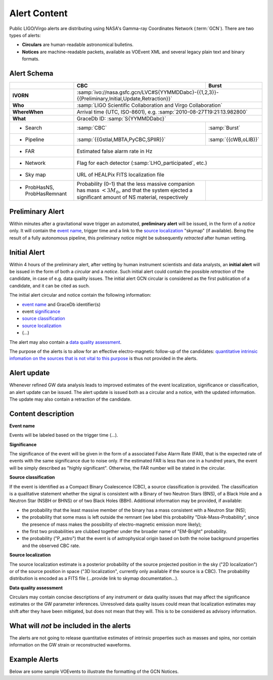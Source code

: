 Alert Content
=============

.. Should mention:
.. 
..  * Description of the notices: https://wiki.ligo.org/Bursts/EMFollow/O3GCNnotices
..  * Description of the circulars
.. * also some info here https://dcc.ligo.org/LIGO-G1800404/public

Public LIGO/Virgo alerts are distributing using NASA's Gamma-ray Coordinates
Network (:term:`GCN`). There are two types of alerts:

* **Circulars** are human-readable astronomical bulletins.

* **Notices** are machine-readable packets, available as VOEvent XML and
  several legacy plain text and binary formats.

Alert Schema
------------

+-------------------+-------------------------------------------+-------------------------------------------------------+
|                   | CBC                                       | Burst                                                 |
+===================+===========================================+=======================================================+
| **IVORN**         | :samp:`ivo://nasa.gsfc.gcn/LVC#S{YYMMDDabc}-{{1,2,3}}-{{Preliminary,Initial,Update,Retraction}}`  |
+-------------------+-------------------------------------------+-------------------------------------------------------+
| **Who**           | :samp:`LIGO Scientific Collaboration and Virgo Collaboration`                                     |
+-------------------+-------------------------------------------+-------------------------------------------------------+
| **WhereWhen**     | Arrival time (UTC, ISO-8601), e.g. :samp:`2010-08-27T19:21:13.982800`                             |
+-------------------+-------------------------------------------+-------------------------------------------------------+
| **What**          | GraceDb ID: :samp:`S{YYMMDDabc}`                                                                  |
+-------------------+-------------------------------------------+-------------------------------------------------------+
| - Search          | :samp:`CBC`                               | :samp:`Burst`                                         |
+-------------------+-------------------------------------------+-------------------------------------------------------+
| - Pipeline        | :samp:`{{Gstlal,MBTA,PyCBC,SPIIR}}`       | :samp:`{{cWB,oLIB}}`                                  |
+-------------------+-------------------------------------------+-------------------------------------------------------+
| - FAR             | Estimated false alarm rate in Hz                                                                  |
+-------------------+-------------------------------------------+-------------------------------------------------------+
| - Network         | Flag for each detector (:samp:`LHO_participated`, etc.)                                           |
+-------------------+-------------------------------------------+-------------------------------------------------------+
| - Sky map         | URL of HEALPix FITS localization file                                                             |
+-------------------+-------------------------------------------+-------------------------------------------------------+
| - ProbHasNS,      | Probability (0–1) that the less massive   |                                                       |
|   ProbHasRemnant  | companion has mass :math:`<3 M_\odot`,    |                                                       |
|                   | and that the system ejected a significant |                                                       |
|                   | amount of NS material, respectively       |                                                       |
+-------------------+-------------------------------------------+-------------------------------------------------------+

Preliminary Alert
-----------------

Within minutes after a gravitational wave trigger an automated, **preliminary
alert** will be issued, in the form of a *notice* only. It will contain the
`event name`_, trigger time and a link to the `source localization`_ "skymap"
(if available). Being the result of a fully autonomous pipeline, this
preliminary notice might be subsequently *retracted* after human vetting.

Initial Alert
-------------

Within 4 hours of the preliminary alert, after vetting by human instrument
scientists and data analysts, an **initial alert** will be issued in the form
of both a *circular* and a *notice*. Such initial alert could contain the
possible *retraction* of the candidate, in case of e.g. data quality issues.
The initial alert GCN circular is considered as the first publication of a
candidate, and it can be cited as such.

The initial alert circular and notice contain the following information:

* `event name`_ and GraceDb identifier(s)
* event significance_
* `source classification`_
* `source localization`_
* (...)

The alert may also contain a `data quality assessment`_.

The purpose of the alerts is to allow for an effective electro-magnetic
follow-up of the candidates: `quantitative intrinsic infomation on the sources
that is not vital to this purpose`_ is thus not provided in the alerts.

Alert update
------------

Whenever refined GW data analysis leads to improved estimates of the event
localization, significance or classification, an alert update can be issued.
The alert update is issued both as a circular and a notice, with the updated
information. The update may also contain a retraction of the candidate.


Content description
-------------------

.. _`event name`:

**Event name**

Events will be labeled based on the trigger time (...).


.. _significance:

**Significance**

The significance of the event will be given in the form of a associated False
Alarm Rate (FAR), that is the expected rate of events with the same
significance due to noise only. If the estimated FAR is less than one in a
hundred years, the event will be simply described as "highly significant".
Otherwise, the FAR number will be stated in the circular.

.. _`source classification`:

**Source classification**

If the event is identified as a Compact Binary Coalescence (CBC), a source
classification is provided. The classification is a qualitative statement
whether the signal is consistent with a Binary of two Neutron Stars (BNS), of a
Black Hole and a Neutron Star (NSBH or BHNS) or of two Black Holes (BBH).
Additional information may be provided, if available:

* the probability that the least massive member of the binary has a mass
  consistent with a Neutron Star (NS);
* the probability that some mass is left outside the remnant (we label this
  probability "Disk-Mass-Probability", since the presence of mass makes the
  possibility of electro-magnetic emission more likely);
* the first two probabilities are clubbed together under the broader name of
  "EM-Bright" probability.
* the probability ("P_astro") that the event is of astrophysical origin based
  on both the noise background properties and the observed CBC rate.

.. _`source localization`:

**Source localization**

The source localization estimate is a posterior probability of the source
projected position in the sky ("2D localization") or of the source position in
space ("3D localization", currently only available if the source is a CBC). The
probability distribution is encoded as a FITS file (...provide link to skymap
documentation...).

.. _`data quality assessment`:

**Data quality assessment**

Circulars may contain concise descriptions of any instrument or data quality
issues that may affect the significance estimates or the GW parameter
inferences. Unresolved data quality issues could mean that localization
estimates may shift after they have been mitigated, but does not mean that they
will. This is to be considered as advisory information.

.. _`quantitative intrinsic infomation on the sources that is not vital to this purpose`:

What will *not* be included in the alerts
-----------------------------------------

The alerts are not going to release quantitative estimates of intrinsic
properties such as masses and spins, nor contain information on the GW strain
or reconstructed waveforms.

Example Alerts
--------------

Below are some sample VOEvents to illustrate the formatting of the GCN Notices.

.. tabs::

   .. tab:: Preliminary

      .. literalinclude:: _static/MS181101abc-1-Preliminary.xml
         :language: xml

   .. tab:: Initial

      .. literalinclude:: _static/MS181101abc-2-Initial.xml
         :language: xml

   .. tab:: Update

      .. literalinclude:: _static/MS181101abc-3-Update.xml
         :language: xml

   .. tab:: Retraction

      .. literalinclude:: _static/MS181101abc-4-Retraction.xml
         :language: xml
